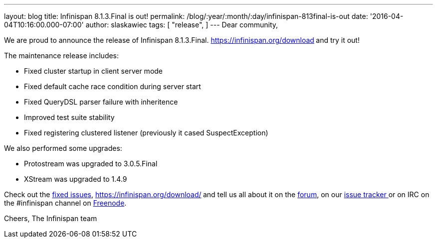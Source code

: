---
layout: blog
title: Infinispan 8.1.3.Final is out!
permalink: /blog/:year/:month/:day/infinispan-813final-is-out
date: '2016-04-04T10:16:00.000-07:00'
author: slaskawiec
tags: [
"release",
]
---
Dear community,

We are proud to announce the release of Infinispan
8.1.3.Final.  https://infinispan.org/download[Download it here]** **and
try it out!

The maintenance release includes:


* Fixed cluster startup in client server mode
* Fixed default cache race condition during server start
* Fixed QueryDSL parser failure with inheritence
* Improved test suite stability
* Fixed registering clustered listener (previously it cased
SuspectException)

We also performed some upgrades:

* Protostream was upgraded to 3.0.5.Final
* XStream was upgraded to 1.4.9



Check out
the https://issues.jboss.org/secure/ReleaseNote.jspa?projectId=12310799&version=12329829[fixed
issues],  https://infinispan.org/download/[download the releases]** **and
tell us all about it on
the https://developer.jboss.org/en/infinispan/content[forum], on
our https://issues.jboss.org/projects/ISPN[issue tracker ]or on IRC on
the #infinispan channel
on http://webchat.freenode.net/?channels=%23infinispan[Freenode].

Cheers,
The Infinispan team
